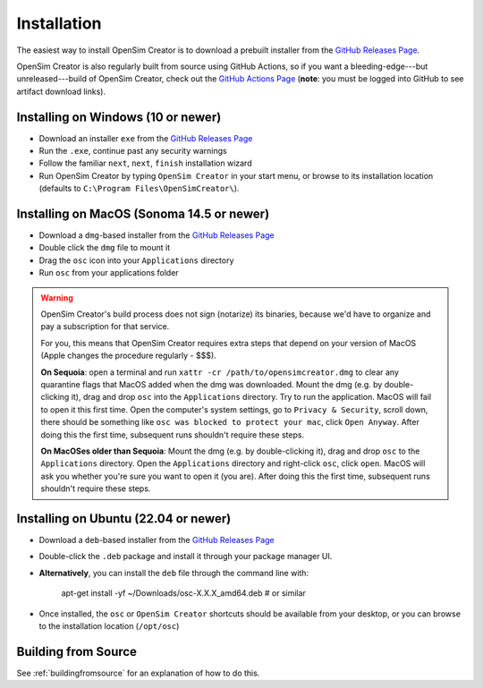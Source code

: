 .. _installation:

Installation
============

The easiest way to install OpenSim Creator is to download a prebuilt installer
from the `GitHub Releases Page`_.

OpenSim Creator is also regularly built from source using GitHub Actions, so if
you want a bleeding-edge---but unreleased---build of OpenSim Creator, check
out the `GitHub Actions Page`_ (**note**: you must be logged into GitHub to see
artifact download links).


Installing on Windows (10 or newer)
-----------------------------------

- Download an installer ``exe`` from the `GitHub Releases Page`_
- Run the ``.exe``, continue past any security warnings
- Follow the familiar ``next``, ``next``, ``finish`` installation wizard
- Run OpenSim Creator by typing ``OpenSim Creator`` in your start menu, or browse to
  its installation location (defaults to ``C:\Program Files\OpenSimCreator\``).


Installing on MacOS (Sonoma 14.5 or newer)
------------------------------------------

- Download a ``dmg``-based installer from the `GitHub Releases Page`_
- Double click the ``dmg`` file to mount it
- Drag the ``osc`` icon into your ``Applications`` directory
- Run ``osc`` from your applications folder

.. warning::

  OpenSim Creator's build process does not sign (notarize) its binaries, because
  we'd have to organize and pay a subscription for that service.

  For you, this means that OpenSim Creator requires extra steps that depend on
  your version of MacOS (Apple changes the procedure regularly - $$$).

  **On Sequoia**: open a terminal and run ``xattr -cr /path/to/opensimcreator.dmg`` to
  clear any quarantine flags that MacOS added when the dmg was downloaded. Mount the
  dmg (e.g. by double-clicking it), drag and drop ``osc`` into the ``Applications``
  directory. Try to run the application. MacOS will fail to open it this first
  time. Open the computer's system settings, go to ``Privacy & Security``, scroll
  down, there should be something like ``osc was blocked to protect your
  mac``, click ``Open Anyway``. After doing this the first time, subsequent runs
  shouldn't require these steps.

  **On MacOSes older than Sequoia**: Mount the dmg (e.g. by double-clicking it), drag
  and drop ``osc`` to the ``Applications`` directory. Open the ``Applications`` directory
  and right-click ``osc``, click ``open``. MacOS will ask you whether you're sure
  you want to open it (you are). After doing this the first time, subsequent runs
  shouldn't require these steps.


Installing on Ubuntu (22.04 or newer)
-------------------------------------

- Download a ``deb``-based installer from the `GitHub Releases Page`_
- Double-click the ``.deb`` package and install it through your package manager UI.
- **Alternatively**, you can install the ``deb`` file through the command line with:

    apt-get install -yf ~/Downloads/osc-X.X.X_amd64.deb  #  or similar

- Once installed, the ``osc`` or ``OpenSim Creator`` shortcuts should be available
  from your desktop, or you can browse to the installation location (``/opt/osc``)


Building from Source
--------------------

See :ref:`buildingfromsource` for an explanation of how to do this.

.. _GitHub Releases Page: https://github.com/ComputationalBiomechanicsLab/opensim-creator/releases
.. _GitHub Actions Page: https://github.com/ComputationalBiomechanicsLab/opensim-creator/actions
.. _Apple Gatekeeper Documentation: https://support.apple.com/en-us/102445
